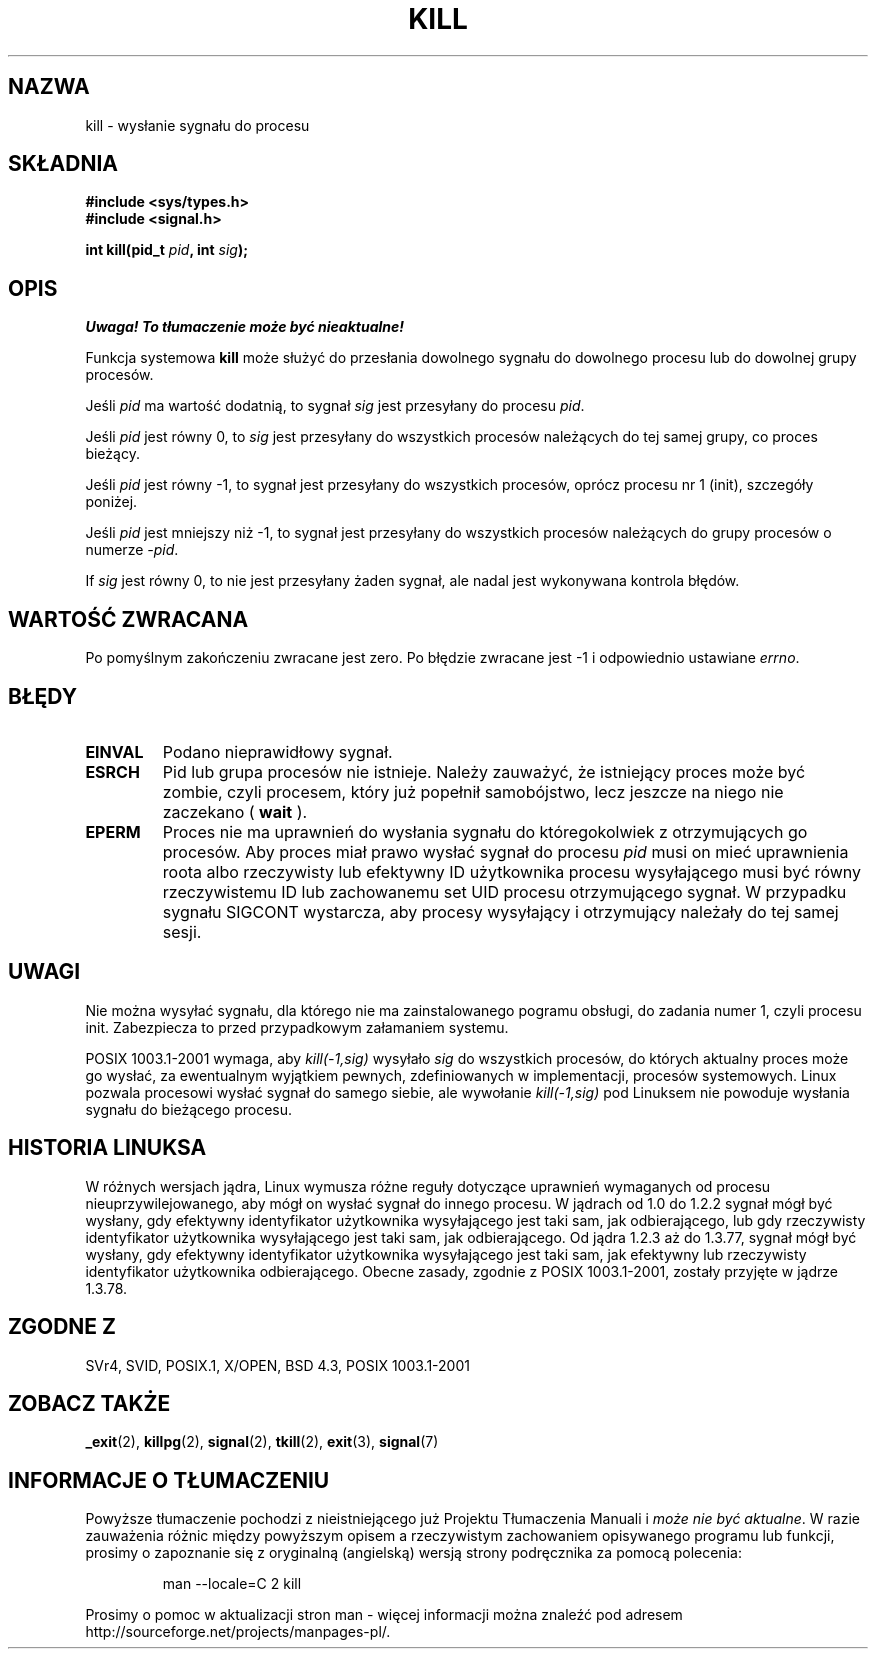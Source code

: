 .\" Hey Emacs! This file is -*- nroff -*- source.
.\"
.\" 1999 PTM Przemek Borys
.\" Last update: A. Krzysztofowicz <ankry@mif.pg.gda.pl>, Apr 2003,
.\"              manpages 1.55
.\"
.\" Copyright (c) 1992 Drew Eckhardt (drew@cs.colorado.edu), March 28, 1992
.\"
.\" Permission is granted to make and distribute verbatim copies of this
.\" manual provided the copyright notice and this permission notice are
.\" preserved on all copies.
.\"
.\" Permission is granted to copy and distribute modified versions of this
.\" manual under the conditions for verbatim copying, provided that the
.\" entire resulting derived work is distributed under the terms of a
.\" permission notice identical to this one
.\" 
.\" Since the Linux kernel and libraries are constantly changing, this
.\" manual page may be incorrect or out-of-date.  The author(s) assume no
.\" responsibility for errors or omissions, or for damages resulting from
.\" the use of the information contained herein.  The author(s) may not
.\" have taken the same level of care in the production of this manual,
.\" which is licensed free of charge, as they might when working
.\" professionally.
.\" 
.\" Formatted or processed versions of this manual, if unaccompanied by
.\" the source, must acknowledge the copyright and authors of this work.
.\"
.\" Modified by Michael Haardt (michael@moria.de)
.\" Modified by Thomas Koenig (ig25@rz.uni-karlsruhe.de)
.\" Modified Fri Jul 23 21:51:36 1993 by Rik Faith (faith@cs.unc.edu)
.\" Modified Sun Jul 25 10:53:24 1993 by Rik Faith (faith@cs.unc.edu)
.\" Modified Wed Nov 01 18:56:43 1995 by Michael Haardt
.\"  (michael@cantor.informatik.rwth-aachen.de)
.\" Modified Sun Apr 14 17:04:32 1996 by Andries Brouwer (aeb@cwi.nl)
.\"  [added some polishing contributed by Mike Battersby (mib@deakin.edu.au)]
.\" Modified Sun Jul 21 21:25:26 1996 by Andries Brouwer (aeb@cwi.nl)
.\" Modified Fri Jan 17 23:49:46 1997 by Andries Brouwer (aeb@cwi.nl)
.\" Modified Tue Dec 18 10:53:02 2001 by Andries Brouwer (aeb@cwi.nl)
.\" Modified, 24 Jul 2002, Michael Kerrisk <mtk16@ext.canterbury.ac.nz>
.\"	Added note on historical rules enforced when an unprivileged process
.\"	sends a signal.
.\"
.TH KILL 2 2001-12-18 "Linux 2.5.0" "Podręcznik programisty Linuksa"
.SH NAZWA
kill \- wysłanie sygnału do procesu
.SH SKŁADNIA
.nf
.B #include <sys/types.h>
.br
.B #include <signal.h>
.sp
.BI "int kill(pid_t " pid ", int " sig );
.fi
.SH OPIS
\fI Uwaga! To tłumaczenie może być nieaktualne!\fP
.PP
Funkcja systemowa
.B kill
może służyć do przesłania dowolnego sygnału do dowolnego procesu lub
do dowolnej grupy procesów. 
.PP
Jeśli \fIpid\fP ma wartość dodatnią, to sygnał \fIsig\fP jest przesyłany
do procesu \fIpid\fP.
.PP
Jeśli \fIpid\fP jest równy 0, to \fIsig\fP jest przesyłany do wszystkich
procesów należących do tej samej grupy, co proces bieżący.
.PP
Jeśli \fIpid\fP jest równy \-1, to sygnał jest przesyłany do wszystkich
procesów, oprócz procesu nr 1 (init), szczegóły poniżej.
.PP
Jeśli \fIpid\fP jest mniejszy niż \-1, to sygnał jest przesyłany do wszystkich
procesów należących do grupy procesów o numerze \fI\-pid\fP.
.PP
If \fIsig\fP jest równy 0, to nie jest przesyłany żaden sygnał, ale nadal jest
wykonywana kontrola błędów.
.SH "WARTOŚĆ ZWRACANA"
Po pomyślnym zakończeniu zwracane jest zero. Po błędzie zwracane jest \-1
i odpowiednio ustawiane
.IR errno .
.SH BŁĘDY
.TP
.B EINVAL
Podano nieprawidłowy sygnał.
.TP
.B ESRCH
Pid lub grupa procesów nie istnieje.
Należy zauważyć, że istniejący proces może być zombie, czyli procesem, który
już popełnił samobójstwo, lecz jeszcze na niego nie zaczekano ( \fBwait\fR ).
.TP
.B EPERM
Proces nie ma uprawnień do wysłania sygnału do któregokolwiek z otrzymujących
go procesów. Aby proces miał prawo wysłać sygnał do procesu
.I pid
musi on mieć uprawnienia roota albo rzeczywisty lub efektywny ID użytkownika
procesu wysyłającego musi być równy rzeczywistemu ID lub zachowanemu set UID
procesu otrzymującego sygnał.
W przypadku sygnału SIGCONT wystarcza, aby procesy wysyłający i otrzymujący
należały do tej samej sesji.
.SH UWAGI
Nie można wysyłać sygnału, dla którego nie ma zainstalowanego pogramu obsługi,
do zadania numer 1, czyli procesu init. Zabezpiecza to przed przypadkowym
załamaniem systemu.
.LP
POSIX 1003.1\-2001 wymaga, aby \fIkill(\-1,sig)\fP wysyłało \fIsig\fP
do wszystkich procesów, do których aktualny proces może go wysłać, za
ewentualnym wyjątkiem pewnych, zdefiniowanych w implementacji, procesów
systemowych. Linux pozwala procesowi wysłać sygnał do samego siebie, ale
wywołanie \fIkill(\-1,sig)\fP pod Linuksem nie powoduje wysłania sygnału do
bieżącego procesu.
.SH "HISTORIA LINUKSA"
W różnych wersjach jądra, Linux wymusza różne reguły dotyczące uprawnień
wymaganych od procesu nieuprzywilejowanego, aby mógł on wysłać sygnał do
innego procesu.
.\" In the 0.* kernels things chopped and changed quite
.\" a bit - MTK, 24 Jul 02
W jądrach od 1.0 do 1.2.2 sygnał mógł być wysłany, gdy efektywny identyfikator
użytkownika wysyłającego jest taki sam, jak odbierającego, lub gdy rzeczywisty
identyfikator użytkownika wysyłającego jest taki sam, jak odbierającego.
Od jądra 1.2.3 aż do 1.3.77, sygnał mógł być wysłany, gdy efektywny
identyfikator użytkownika wysyłającego jest taki sam, jak efektywny lub
rzeczywisty identyfikator użytkownika odbierającego. Obecne zasady, zgodnie
z POSIX 1003.1-2001, zostały przyjęte w jądrze 1.3.78.
.SH "ZGODNE Z"
SVr4, SVID, POSIX.1, X/OPEN, BSD 4.3, POSIX 1003.1-2001
.SH "ZOBACZ TAKŻE"
.BR _exit (2),
.BR killpg (2),
.BR signal (2),
.BR tkill (2),
.BR exit (3),
.BR signal (7)
.SH "INFORMACJE O TŁUMACZENIU"
Powyższe tłumaczenie pochodzi z nieistniejącego już Projektu Tłumaczenia Manuali i 
\fImoże nie być aktualne\fR. W razie zauważenia różnic między powyższym opisem
a rzeczywistym zachowaniem opisywanego programu lub funkcji, prosimy o zapoznanie 
się z oryginalną (angielską) wersją strony podręcznika za pomocą polecenia:
.IP
man \-\-locale=C 2 kill
.PP
Prosimy o pomoc w aktualizacji stron man \- więcej informacji można znaleźć pod
adresem http://sourceforge.net/projects/manpages\-pl/.
